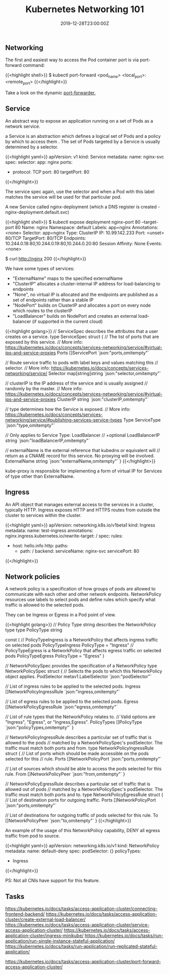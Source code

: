 #+TITLE: Kubernetes Networking 101
#+DATE: 2019-12-28T23:00:00Z

** Networking

The first and easiest way to access the Pod container port is via port-forward command:

{{<highlight shell>}}
$ kubectl port-forward <pod_name> <local_port>:<remote_port>
{{</highlight>}}

Take a look on the dynamic [[https://github.com/knabben/forwarder][port-forwarder.]]

** Service

An abstract way to expose an application running on a set of Pods as a network service.

a Service is an abstraction which defines a logical set of Pods and a policy by which to access them .
The set of Pods targeted by a Service is usually determined by a selector.

{{<highlight yaml>}}
apiVersion: v1
kind: Service
metadata:
  name: nginx-svc
spec:
  selector:
    app: nginx
  ports:
    - protocol: TCP
      port: 80
      targetPort: 80
{{</highlight>}}

The service spec again, use the selector and when a Pod with this label matches the service will be used for that particular pod.

A new Service called nginx-deployment (which a DNS register is created - nginx-deployment.default.svc)

{{<highlight shell>}}
$ kubectl expose deployment nginx--port 80 --target-port 80
Name:              nginx
Namespace:         default
Labels:            app=nginx
Annotations:       <none>
Selector:          app=nginx
Type:              ClusterIP
IP:                10.99.142.233
Port:              <unset>  80/TCP
TargetPort:        80/TCP
Endpoints:         10.244.0.18:80,10.244.0.19:80,10.244.0.20:80
Session Affinity:  None
Events:            <none>

$ curl http://nginx
200
{{</highlight>}}

We have some types of services:

+ "ExternalName" maps to the specified externalName
+ "ClusterIP" allocates a cluster-internal IP address for load-balancing to endpoints
+ "None", no virtual IP is allocated and the endpoints are published as a set of endpoints rather than a stable IP
+ "NodePort" builds on ClusterIP and allocates a port on every node which routes to the clusterIP
+ "LoadBalancer" builds on NodePort and creates an external load-balancer (if supported in the current cloud)
 
{{<highlight golang>}}
// ServiceSpec describes the attributes that a user creates on a service.
type ServiceSpec struct {
	// The list of ports that are exposed by this service.
	// More info: https://kubernetes.io/docs/concepts/services-networking/service/#virtual-ips-and-service-proxies
	Ports []ServicePort `json:"ports,omitempty"`

	// Route service traffic to pods with label keys and values matching this
	// selector.
	// More info: https://kubernetes.io/docs/concepts/services-networking/service/
	Selector map[string]string `json:"selector,omitempty"`

	// clusterIP is the IP address of the service and is usually assigned
	// randomly by the master.
	// More info: https://kubernetes.io/docs/concepts/services-networking/service/#virtual-ips-and-service-proxies
	ClusterIP string `json:"clusterIP,omitempty"`

	// type determines how the Service is exposed.
	// More info: https://kubernetes.io/docs/concepts/services-networking/service/#publishing-services-service-types
	Type ServiceType `json:"type,omitempty"`

	// Only applies to Service Type: LoadBalancer
	// +optional
	LoadBalancerIP string `json:"loadBalancerIP,omitempty"`

	// externalName is the external reference that kubedns or equivalent will
	// return as a CNAME record for this service. No proxying will be involved.
	ExternalName string `json:"externalName,omitempty"`
}
{{</highlight>}}

kube-proxy is responsible for implementing a form of virtual IP for Services of type other than ExternalName.

** Ingress

An API object that manages external access to the services in a cluster, typically HTTP.
Ingress exposes HTTP and HTTPS routes from outside the cluster to services within the cluster.

{{<highlight yaml>}}
apiVersion: networking.k8s.io/v1beta1
kind: Ingress
metadata:
  name: test-ingress
  annotations:
    nginx.ingress.kubernetes.io/rewrite-target: /
spec:
  rules:
  - host: hello.info
    http:
      paths:
      - path: /
        backend:
          serviceName: nginx-svc
          servicePort: 80
{{</highlight>}}

** Network policies

A network policy is a specification of how groups of pods are allowed to communicate with each other and other network endpoints.
NetworkPolicy resources use labels to select pods and define rules which specify what traffic is allowed to the selected pods.

They can be Ingress or Egress in a Pod point of view.

{{<highlight golang>}}
// Policy Type string describes the NetworkPolicy type
type PolicyType string

const (
	// PolicyTypeIngress is a NetworkPolicy that affects ingress traffic on selected pods
	PolicyTypeIngress PolicyType = "Ingress"
	// PolicyTypeEgress is a NetworkPolicy that affects egress traffic on selected pods
	PolicyTypeEgress PolicyType = "Egress"
)

// NetworkPolicySpec provides the specification of a NetworkPolicy
type NetworkPolicySpec struct {
	// Selects the pods to which this NetworkPolicy object applies. 
	PodSelector metav1.LabelSelector `json:"podSelector"`

	// List of ingress rules to be applied to the selected pods.
	Ingress []NetworkPolicyIngressRule `json:"ingress,omitempty"`

	// List of egress rules to be applied to the selected pods.
	Egress []NetworkPolicyEgressRule `json:"egress,omitempty"`

	// List of rule types that the NetworkPolicy relates to.
	// Valid options are "Ingress", "Egress", or "Ingress,Egress".
	PolicyTypes []PolicyType `json:"policyTypes,omitempty"`
}

// NetworkPolicyIngressRule describes a particular set of traffic that is allowed to the pods
// matched by a NetworkPolicySpec's podSelector. The traffic must match both ports and from.
type NetworkPolicyIngressRule struct {
	// List of ports which should be made accessible on the pods selected for this
	// rule.
  Ports []NetworkPolicyPort `json:"ports,omitempty"`

	// List of sources which should be able to access the pods selected for this rule.
	From []NetworkPolicyPeer `json:"from,omitempty"`
}

// NetworkPolicyEgressRule describes a particular set of traffic that is allowed out of pods
// matched by a NetworkPolicySpec's podSelector. The traffic must match both ports and to.
type NetworkPolicyEgressRule struct {
	// List of destination ports for outgoing traffic.
	Ports []NetworkPolicyPort `json:"ports,omitempty"`

	// List of destinations for outgoing traffic of pods selected for this rule.
	To []NetworkPolicyPeer `json:"to,omitempty"`
}
{{</highlight>}}

An example of the usage of this NetworkPolicy capability, DENY all egress traffic from pod to source.


{{<highlight yaml>}}
apiVersion: networking.k8s.io/v1
kind: NetworkPolicy
metadata:
  name: default-deny
spec:
  podSelector: {}
  policyTypes:
  - Ingress
{{</highlight>}}

PS: Not all CNIs have support for this feature.

** Tasks

https://kubernetes.io/docs/tasks/access-application-cluster/connecting-frontend-backend/
https://kubernetes.io/docs/tasks/access-application-cluster/create-external-load-balancer/
https://kubernetes.io/docs/tasks/access-application-cluster/service-access-application-cluster/
https://kubernetes.io/docs/tasks/access-application-cluster/ingress-minikube/
https://kubernetes.io/docs/tasks/run-application/run-single-instance-stateful-application/
https://kubernetes.io/docs/tasks/run-application/run-replicated-stateful-application/

https://kubernetes.io/docs/tasks/access-application-cluster/port-forward-access-application-cluster/
